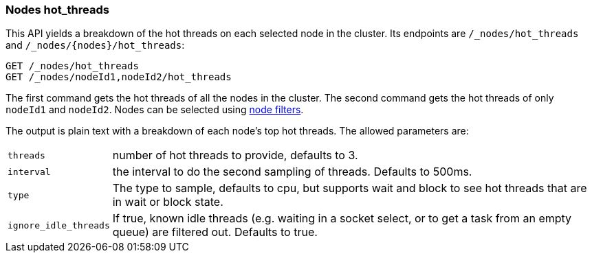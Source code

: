 [[cluster-nodes-hot-threads]]
=== Nodes hot_threads

This API yields a breakdown of the hot threads on each selected node in the
cluster. Its endpoints are `/_nodes/hot_threads` and
`/_nodes/{nodes}/hot_threads`:

[source,js]
--------------------------------------------------
GET /_nodes/hot_threads
GET /_nodes/nodeId1,nodeId2/hot_threads
--------------------------------------------------
// CONSOLE

The first command gets the hot threads of all the nodes in the cluster. The
second command gets the hot threads of only `nodeId1` and `nodeId2`. Nodes can
be selected using <<cluster-nodes,node filters>>.

The output is plain text with a breakdown of each node's top hot threads.  The
allowed parameters are:

[horizontal]
`threads`:: 	number of hot threads to provide, defaults to 3.
`interval`:: 	the interval to do the second sampling of threads.
				Defaults to 500ms.
`type`:: 		The type to sample, defaults to cpu, but supports wait and
				block to see hot threads that are in wait or block state.
`ignore_idle_threads`::    If true, known idle threads (e.g. waiting in a socket select, or to
			   get a task from an empty queue) are filtered out.  Defaults to true.
